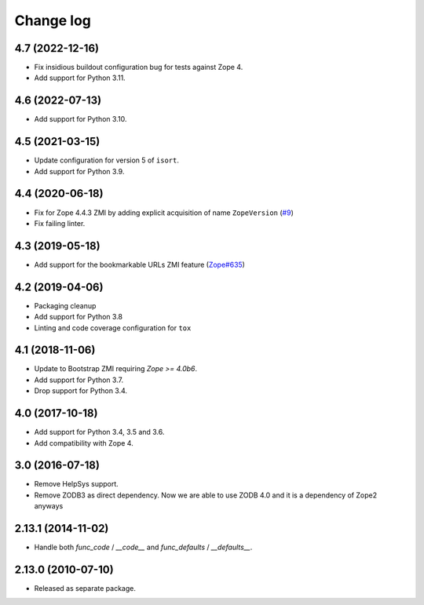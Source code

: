 Change log
==========

4.7 (2022-12-16)
----------------

- Fix insidious buildout configuration bug for tests against Zope 4.

- Add support for Python 3.11.


4.6 (2022-07-13)
----------------
- Add support for Python 3.10.

4.5 (2021-03-15)
----------------
- Update configuration for version 5 of ``isort``.

- Add support for Python 3.9.


4.4 (2020-06-18)
----------------
- Fix for Zope 4.4.3 ZMI by adding explicit acquisition of name ``ZopeVersion``
  (`#9 <https://github.com/zopefoundation/Products.ExternalMethod/issues/9>`_)

- Fix failing linter.


4.3 (2019-05-18)
----------------
- Add support for the bookmarkable URLs ZMI feature
  (`Zope#635 <https://github.com/zopefoundation/Zope/issues/635>`_)


4.2 (2019-04-06)
----------------
- Packaging cleanup

- Add support for Python 3.8

- Linting and code coverage configuration for ``tox``


4.1 (2018-11-06)
----------------
- Update to Bootstrap ZMI requiring `Zope >= 4.0b6`.

- Add support for Python 3.7.

- Drop support for Python 3.4.


4.0 (2017-10-18)
----------------
- Add support for Python 3.4, 3.5 and 3.6.

- Add compatibility with Zope 4.


3.0 (2016-07-18)
----------------
- Remove HelpSys support.

- Remove ZODB3 as direct dependency. Now we are able to use ZODB 4.0
  and it is a dependency of Zope2 anyways

2.13.1 (2014-11-02)
-------------------
- Handle both `func_code` / `__code__` and `func_defaults` / `__defaults__`.


2.13.0 (2010-07-10)
-------------------
- Released as separate package.
